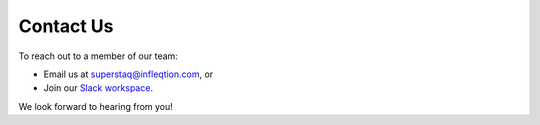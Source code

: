 Contact Us
==========

To reach out to a member of our team:

* Email us at superstaq@infleqtion.com, or
* Join our `Slack workspace <https://join.slack.com/t/superstaq/shared_invite/zt-1wr6eok5j-fMwB7dPEWGG~5S474xGhxw>`_.

We look forward to hearing from you!